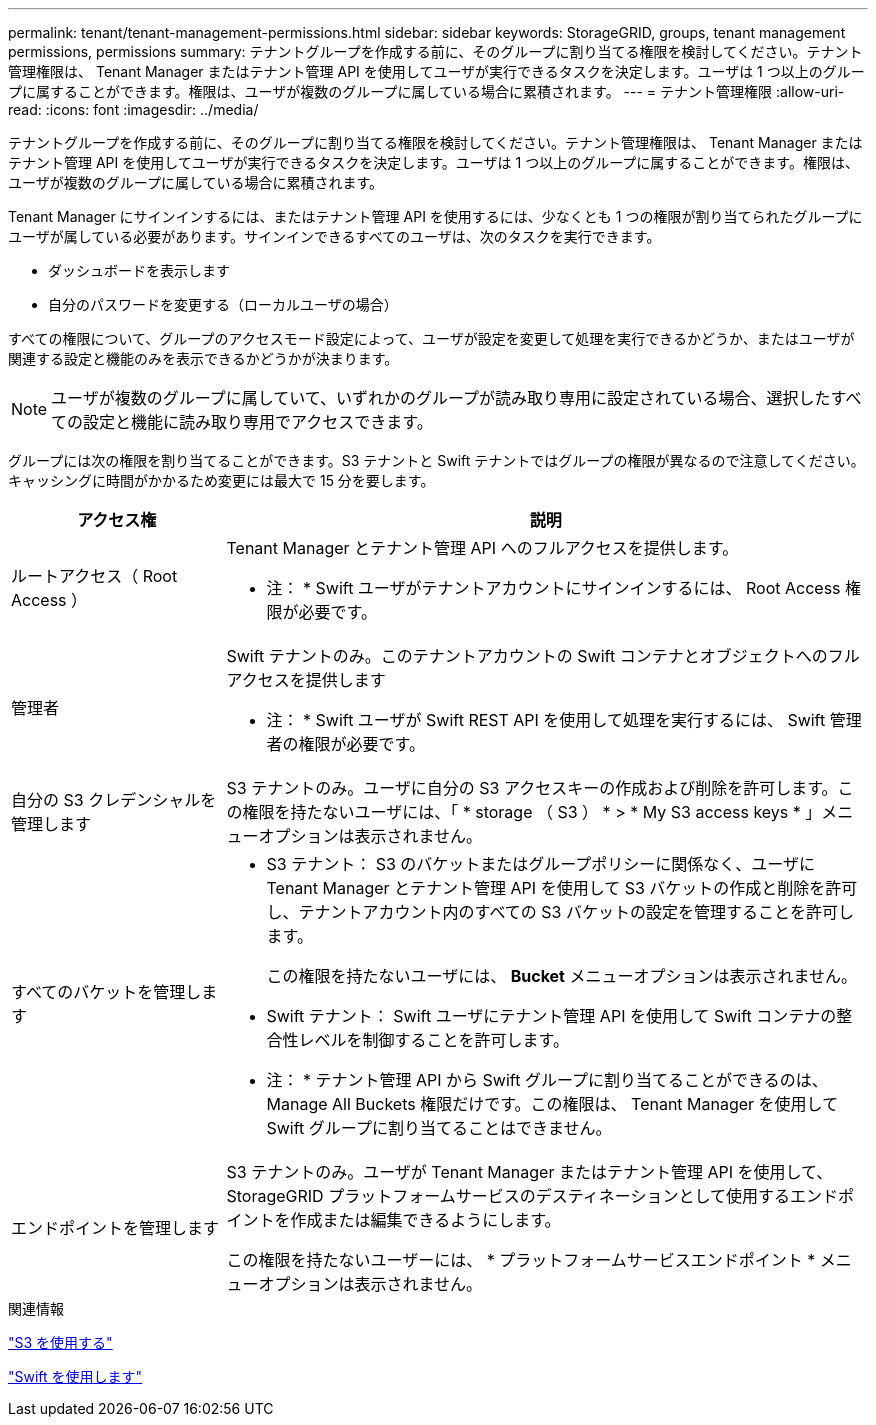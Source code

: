 ---
permalink: tenant/tenant-management-permissions.html 
sidebar: sidebar 
keywords: StorageGRID, groups, tenant management permissions, permissions 
summary: テナントグループを作成する前に、そのグループに割り当てる権限を検討してください。テナント管理権限は、 Tenant Manager またはテナント管理 API を使用してユーザが実行できるタスクを決定します。ユーザは 1 つ以上のグループに属することができます。権限は、ユーザが複数のグループに属している場合に累積されます。 
---
= テナント管理権限
:allow-uri-read: 
:icons: font
:imagesdir: ../media/


[role="lead"]
テナントグループを作成する前に、そのグループに割り当てる権限を検討してください。テナント管理権限は、 Tenant Manager またはテナント管理 API を使用してユーザが実行できるタスクを決定します。ユーザは 1 つ以上のグループに属することができます。権限は、ユーザが複数のグループに属している場合に累積されます。

Tenant Manager にサインインするには、またはテナント管理 API を使用するには、少なくとも 1 つの権限が割り当てられたグループにユーザが属している必要があります。サインインできるすべてのユーザは、次のタスクを実行できます。

* ダッシュボードを表示します
* 自分のパスワードを変更する（ローカルユーザの場合）


すべての権限について、グループのアクセスモード設定によって、ユーザが設定を変更して処理を実行できるかどうか、またはユーザが関連する設定と機能のみを表示できるかどうかが決まります。


NOTE: ユーザが複数のグループに属していて、いずれかのグループが読み取り専用に設定されている場合、選択したすべての設定と機能に読み取り専用でアクセスできます。

グループには次の権限を割り当てることができます。S3 テナントと Swift テナントではグループの権限が異なるので注意してください。キャッシングに時間がかかるため変更には最大で 15 分を要します。

[cols="1a,3a"]
|===
| アクセス権 | 説明 


 a| 
ルートアクセス（ Root Access ）
 a| 
Tenant Manager とテナント管理 API へのフルアクセスを提供します。

* 注： * Swift ユーザがテナントアカウントにサインインするには、 Root Access 権限が必要です。



 a| 
管理者
 a| 
Swift テナントのみ。このテナントアカウントの Swift コンテナとオブジェクトへのフルアクセスを提供します

* 注： * Swift ユーザが Swift REST API を使用して処理を実行するには、 Swift 管理者の権限が必要です。



 a| 
自分の S3 クレデンシャルを管理します
 a| 
S3 テナントのみ。ユーザに自分の S3 アクセスキーの作成および削除を許可します。この権限を持たないユーザには、「 * storage （ S3 ） * > * My S3 access keys * 」メニューオプションは表示されません。



 a| 
すべてのバケットを管理します
 a| 
* S3 テナント： S3 のバケットまたはグループポリシーに関係なく、ユーザに Tenant Manager とテナント管理 API を使用して S3 バケットの作成と削除を許可し、テナントアカウント内のすべての S3 バケットの設定を管理することを許可します。
+
この権限を持たないユーザには、 *Bucket* メニューオプションは表示されません。

* Swift テナント： Swift ユーザにテナント管理 API を使用して Swift コンテナの整合性レベルを制御することを許可します。


* 注： * テナント管理 API から Swift グループに割り当てることができるのは、 Manage All Buckets 権限だけです。この権限は、 Tenant Manager を使用して Swift グループに割り当てることはできません。



 a| 
エンドポイントを管理します
 a| 
S3 テナントのみ。ユーザが Tenant Manager またはテナント管理 API を使用して、 StorageGRID プラットフォームサービスのデスティネーションとして使用するエンドポイントを作成または編集できるようにします。

この権限を持たないユーザーには、 * プラットフォームサービスエンドポイント * メニューオプションは表示されません。

|===
.関連情報
link:../s3/index.html["S3 を使用する"]

link:../swift/index.html["Swift を使用します"]
